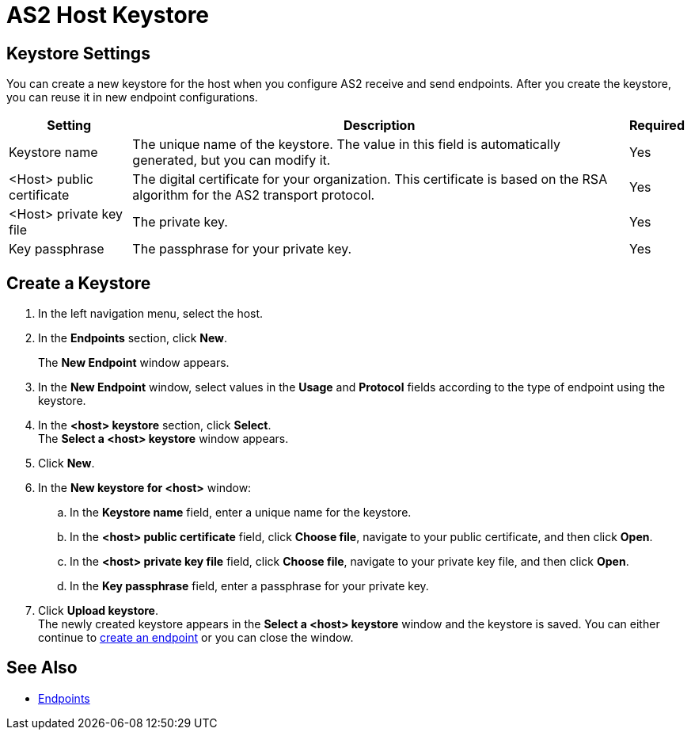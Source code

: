 = AS2 Host Keystore

== Keystore Settings

You can create a new keystore for the host when you configure AS2 receive and send endpoints. After you create the keystore, you can reuse it in new endpoint configurations.

[%header%autowidth.spread]
|===
|Setting |Description |Required
|Keystore name
|The unique name of the keystore. The value in this field is automatically generated, but you can modify it.
|Yes

|<Host> public certificate
|The digital certificate for your organization. This certificate is based on the RSA algorithm for the AS2 transport protocol.
|Yes

|<Host> private key file
|The private key.
|Yes

|Key passphrase
|The passphrase for your private key.
|Yes
|===

== Create a Keystore
. In the left navigation menu, select the host.
. In the *Endpoints* section, click *New*. +
+
The *New Endpoint* window appears.
. In the *New Endpoint* window, select values in the *Usage* and *Protocol* fields according to the type of endpoint using the keystore.
. In the *<host> keystore* section, click *Select*. +
The *Select a <host> keystore* window appears.
. Click *New*.
. In the *New keystore for <host>* window:
.. In the *Keystore name* field, enter a unique name for the keystore.
.. In the *<host> public certificate* field, click *Choose file*, navigate to your public certificate, and then click *Open*.
.. In the *<host> private key file* field, click *Choose file*, navigate to your private key file, and then click *Open*.
.. In the *Key passphrase* field, enter a passphrase for your private key.
. Click *Upload keystore*. +
The newly created keystore appears in the *Select a <host> keystore* window and the keystore is saved. You can either continue to xref:create-endpoint.adoc[create an endpoint] or you can close the window.

== See Also

* xref:endpoints.adoc[Endpoints]
